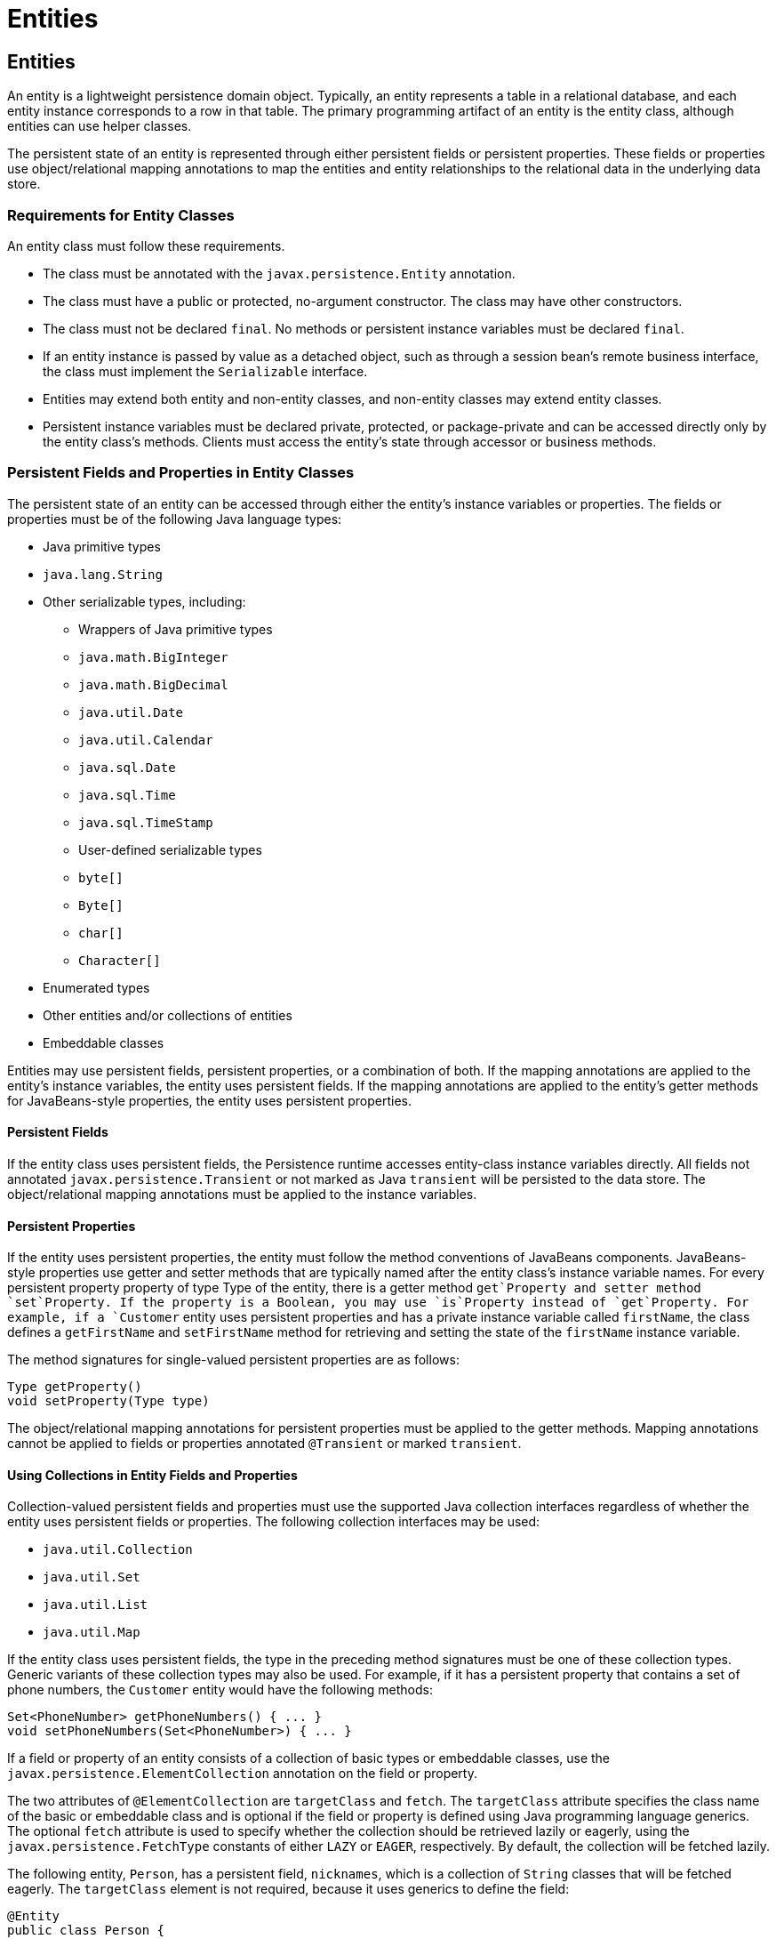 = Entities


[[BNBQA]][[entities]]

Entities
--------

An entity is a lightweight persistence domain object. Typically, an
entity represents a table in a relational database, and each entity
instance corresponds to a row in that table. The primary programming
artifact of an entity is the entity class, although entities can use
helper classes.

The persistent state of an entity is represented through either
persistent fields or persistent properties. These fields or properties
use object/relational mapping annotations to map the entities and entity
relationships to the relational data in the underlying data store.

[[BNBQB]][[requirements-for-entity-classes]]

Requirements for Entity Classes
~~~~~~~~~~~~~~~~~~~~~~~~~~~~~~~

An entity class must follow these requirements.

* The class must be annotated with the `javax.persistence.Entity`
annotation.
* The class must have a public or protected, no-argument constructor.
The class may have other constructors.
* The class must not be declared `final`. No methods or persistent
instance variables must be declared `final`.
* If an entity instance is passed by value as a detached object, such as
through a session bean's remote business interface, the class must
implement the `Serializable` interface.
* Entities may extend both entity and non-entity classes, and non-entity
classes may extend entity classes.
* Persistent instance variables must be declared private, protected, or
package-private and can be accessed directly only by the entity class's
methods. Clients must access the entity's state through accessor or
business methods.

[[BNBQC]][[persistent-fields-and-properties-in-entity-classes]]

Persistent Fields and Properties in Entity Classes
~~~~~~~~~~~~~~~~~~~~~~~~~~~~~~~~~~~~~~~~~~~~~~~~~~

The persistent state of an entity can be accessed through either the
entity's instance variables or properties. The fields or properties must
be of the following Java language types:

* Java primitive types
* `java.lang.String`
* Other serializable types, including:

** Wrappers of Java primitive types

** `java.math.BigInteger`

** `java.math.BigDecimal`

** `java.util.Date`

** `java.util.Calendar`

** `java.sql.Date`

** `java.sql.Time`

** `java.sql.TimeStamp`

** User-defined serializable types

** `byte[]`

** `Byte[]`

** `char[]`

** `Character[]`
* Enumerated types
* Other entities and/or collections of entities
* Embeddable classes

Entities may use persistent fields, persistent properties, or a
combination of both. If the mapping annotations are applied to the
entity's instance variables, the entity uses persistent fields. If the
mapping annotations are applied to the entity's getter methods for
JavaBeans-style properties, the entity uses persistent properties.

[[BNBQD]][[persistent-fields]]

Persistent Fields
^^^^^^^^^^^^^^^^^

If the entity class uses persistent fields, the Persistence runtime
accesses entity-class instance variables directly. All fields not
annotated `javax.persistence.Transient` or not marked as Java
`transient` will be persisted to the data store. The object/relational
mapping annotations must be applied to the instance variables.

[[BNBQE]][[persistent-properties]]

Persistent Properties
^^^^^^^^^^^^^^^^^^^^^

If the entity uses persistent properties, the entity must follow the
method conventions of JavaBeans components. JavaBeans-style properties
use getter and setter methods that are typically named after the entity
class's instance variable names. For every persistent property property
of type Type of the entity, there is a getter method `get`Property and
setter method `set`Property. If the property is a Boolean, you may use
`is`Property instead of `get`Property. For example, if a `Customer`
entity uses persistent properties and has a private instance variable
called `firstName`, the class defines a `getFirstName` and
`setFirstName` method for retrieving and setting the state of the
`firstName` instance variable.

The method signatures for single-valued persistent properties are as
follows:

[source,oac_no_warn]
----
Type getProperty()
void setProperty(Type type)
----

The object/relational mapping annotations for persistent properties must
be applied to the getter methods. Mapping annotations cannot be applied
to fields or properties annotated `@Transient` or marked `transient`.

[[GIQVN]][[using-collections-in-entity-fields-and-properties]]

Using Collections in Entity Fields and Properties
^^^^^^^^^^^^^^^^^^^^^^^^^^^^^^^^^^^^^^^^^^^^^^^^^

Collection-valued persistent fields and properties must use the
supported Java collection interfaces regardless of whether the entity
uses persistent fields or properties. The following collection
interfaces may be used:

* `java.util.Collection`
* `java.util.Set`
* `java.util.List`
* `java.util.Map`

If the entity class uses persistent fields, the type in the preceding
method signatures must be one of these collection types. Generic
variants of these collection types may also be used. For example, if it
has a persistent property that contains a set of phone numbers, the
`Customer` entity would have the following methods:

[source,oac_no_warn]
----
Set<PhoneNumber> getPhoneNumbers() { ... }
void setPhoneNumbers(Set<PhoneNumber>) { ... }
----

If a field or property of an entity consists of a collection of basic
types or embeddable classes, use the
`javax.persistence.ElementCollection` annotation on the field or
property.

The two attributes of `@ElementCollection` are `targetClass` and
`fetch`. The `targetClass` attribute specifies the class name of the
basic or embeddable class and is optional if the field or property is
defined using Java programming language generics. The optional `fetch`
attribute is used to specify whether the collection should be retrieved
lazily or eagerly, using the `javax.persistence.FetchType` constants of
either `LAZY` or `EAGER`, respectively. By default, the collection will
be fetched lazily.

The following entity, `Person`, has a persistent field, `nicknames`,
which is a collection of `String` classes that will be fetched eagerly.
The `targetClass` element is not required, because it uses generics to
define the field:

[source,oac_no_warn]
----
@Entity
public class Person {
    ...
    @ElementCollection(fetch=EAGER)
    protected Set<String> nickname = new HashSet();
    ...
}
----

Collections of entity elements and relationships may be represented by
`java.util.Map` collections. A `Map` consists of a key and a value.

When using `Map` elements or relationships, the following rules apply.

* The `Map` key or value may be a basic Java programming language type,
an embeddable class, or an entity.
* When the `Map` value is an embeddable class or basic type, use the
`@ElementCollection` annotation.
* When the `Map` value is an entity, use the `@OneToMany` or
`@ManyToMany` annotation.
* Use the `Map` type on only one side of a bidirectional relationship.

If the key type of a `Map` is a Java programming language basic type,
use the annotation `javax.persistence.MapKeyColumn` to set the column
mapping for the key. By default, the `name` attribute of `@MapKeyColumn`
is of the form RELATIONSHIP-FIELD/PROPERTY-NAME`_KEY`. For example, if
the referencing relationship field name is `image`, the default `name`
attribute is `IMAGE_KEY`.

If the key type of a `Map` is an entity, use the
`javax.persistence.MapKeyJoinColumn` annotation. If the multiple columns
are needed to set the mapping, use the annotation
`javax.persistence.MapKeyJoinColumns` to include multiple
`@MapKeyJoinColumn` annotations. If no `@MapKeyJoinColumn` is present,
the mapping column name is by default set to
RELATIONSHIP-FIELD/PROPERTY-NAME`_KEY`. For example, if the relationship
field name is `employee`, the default `name` attribute is
`EMPLOYEE_KEY`.

If Java programming language generic types are not used in the
relationship field or property, the key class must be explicitly set
using the `javax.persistence.MapKeyClass` annotation.

If the `Map` key is the primary key or a persistent field or property of
the entity that is the `Map` value, use the `javax.persistence.MapKey`
annotation. The `@MapKeyClass` and `@MapKey` annotations cannot be used
on the same field or property.

If the `Map` value is a Java programming language basic type or an
embeddable class, it will be mapped as a collection table in the
underlying database. If generic types are not used, the
`@ElementCollection` annotation's `targetClass` attribute must be set to
the type of the `Map` value.

If the `Map` value is an entity and part of a many-to-many or
one-to-many unidirectional relationship, it will be mapped as a join
table in the underlying database. A unidirectional one-to-many
relationship that uses a `Map` may also be mapped using the
`@JoinColumn` annotation.

If the entity is part of a one-to-many/many-to-one bidirectional
relationship, it will be mapped in the table of the entity that
represents the value of the `Map`. If generic types are not used, the
`targetEntity` attribute of the `@OneToMany` and `@ManyToMany`
annotations must be set to the type of the `Map` value.

[[GKAHQ]][[validating-persistent-fields-and-properties]]

Validating Persistent Fields and Properties
^^^^^^^^^^^^^^^^^^^^^^^^^^^^^^^^^^^^^^^^^^^

Jakarta Bean Validation provides a
mechanism for validating application data. Bean Validation is integrated
into the Jakarta EE containers, allowing the same validation logic to be
used in any of the tiers of an enterprise application.

Bean Validation constraints may be applied to persistent entity classes,
embeddable classes, and mapped superclasses. By default, the Persistence
provider will automatically perform validation on entities with
persistent fields or properties annotated with Bean Validation
constraints immediately after the `PrePersist`, `PreUpdate`, and
`PreRemove` lifecycle events.

Bean Validation constraints are annotations applied to the fields or
properties of Java programming language classes. Bean Validation
provides a set of constraints as well as an API for defining custom
constraints. Custom constraints can be specific combinations of the
default constraints, or new constraints that don't use the default
constraints. Each constraint is associated with at least one validator
class that validates the value of the constrained field or property.
Custom constraint developers must also provide a validator class for the
constraint.

Bean Validation constraints are applied to the persistent fields or
properties of persistent classes. When adding Bean Validation
constraints, use the same access strategy as the persistent class. That
is, if the persistent class uses field access, apply the Bean Validation
constraint annotations on the class's fields. If the class uses property
access, apply the constraints on the getter methods.

link:bean-validation/bean-validation002.html#GKAGK[Table 22-1] lists Bean Validation's
built-in constraints, defined in the `javax.validation.constraints`
package.

All the built-in constraints listed in
link:bean-validation/bean-validation002.html#GKAGK[Table 22-1] have a corresponding
annotation, ConstraintName`.List`, for grouping multiple constraints of
the same type on the same field or property. For example, the following
persistent field has two `@Pattern` constraints:

[source,oac_no_warn]
----
@Pattern.List({
    @Pattern(regexp="..."),
    @Pattern(regexp="...")
})
----

The following entity class, `Contact`, has Bean Validation constraints
applied to its persistent fields:

[source,oac_no_warn]
----
@Entity
public class Contact implements Serializable {
    @Id
    @GeneratedValue(strategy = GenerationType.AUTO)
    private Long id;
    @NotNull
    protected String firstName;
    @NotNull
    protected String lastName;
    @Pattern(regexp = "[a-z0-9!#$%&'*+/=?^_`{|}~-]+(?:\\."
            + "[a-z0-9!#$%&'*+/=?^_`{|}~-]+)*@"
            + "(?:[a-z0-9](?:[a-z0-9-]*[a-z0-9])?\\.)+[a-z0-9]"
            + "(?:[a-z0-9-]*[a-z0-9])?",
            message = "{invalid.email}")
    protected String email;
    @Pattern(regexp = "^\\(?(\\d{3})\\)?[- ]?(\\d{3})[- ]?(\\d{4})$",
            message = "{invalid.phonenumber}")
    protected String mobilePhone;
    @Pattern(regexp = "^\\(?(\\d{3})\\)?[- ]?(\\d{3})[- ]?(\\d{4})$",
            message = "{invalid.phonenumber}")
    protected String homePhone;
    @Temporal(javax.persistence.TemporalType.DATE)
    @Past
    protected Date birthday;
    ...
}
----

The `@NotNull` annotation on the `firstName` and `lastName` fields
specifies that those fields are now required. If a new `Contact`
instance is created where `firstName` or `lastName` have not been
initialized, Bean Validation will throw a validation error. Similarly,
if a previously created instance of `Contact` has been modified so that
`firstName` or `lastName` are null, a validation error will be thrown.

The `email` field has a `@Pattern` constraint applied to it, with a
complicated regular expression that matches most valid email addresses.
If the value of `email` doesn't match this regular expression, a
validation error will be thrown.

The `homePhone` and `mobilePhone` fields have the same `@Pattern`
constraints. The regular expression matches 10 digit telephone numbers
in the United States and Canada of the form `(`xxx`)` xxx`-`xxxx.

The `birthday` field is annotated with the `@Past` constraint, which
ensures that the value of `birthday` must be in the past.

[[BNBQF]][[primary-keys-in-entities]]

Primary Keys in Entities
~~~~~~~~~~~~~~~~~~~~~~~~

Each entity has a unique object identifier. A customer entity, for
example, might be identified by a customer number. The unique
identifier, or primary key, enables clients to locate a particular
entity instance. Every entity must have a primary key. An entity may
have either a simple or a composite primary key.

Simple primary keys use the `javax.persistence.Id` annotation to denote
the primary key property or field.

Composite primary keys are used when a primary key consists of more than
one attribute, which corresponds to a set of single persistent
properties or fields. Composite primary keys must be defined in a
primary key class. Composite primary keys are denoted using the
`javax.persistence.EmbeddedId` and `javax.persistence.IdClass`
annotations.

The primary key, or the property or field of a composite primary key,
must be one of the following Java language types:

* Java primitive types
* Java primitive wrapper types
* `java.lang.String`
* `java.util.Date` (the temporal type should be `DATE`)
* `java.sql.Date`
* `java.math.BigDecimal`
* `java.math.BigInteger`

Floating-point types should never be used in primary keys. If you use a
generated primary key, only integral types will be portable.

A primary key class must meet these requirements.

* The access control modifier of the class must be `public`.
* The properties of the primary key class must be `public` or
`protected` if property-based access is used.
* The class must have a public default constructor.
* The class must implement the `hashCode()` and `equals(Object other)`
methods.
* The class must be serializable.
* A composite primary key must be represented and mapped to multiple
fields or properties of the entity class or must be represented and
mapped as an embeddable class.
* If the class is mapped to multiple fields or properties of the entity
class, the names and types of the primary key fields or properties in
the primary key class must match those of the entity class.

The following primary key class is a composite key, and the
`customerOrder` and `itemId` fields together uniquely identify an
entity:

[source,oac_no_warn]
----
public final class LineItemKey implements Serializable {
    private Integer customerOrder;
    private int itemId;

    public LineItemKey() {}

    public LineItemKey(Integer order, int itemId) {
        this.setCustomerOrder(order);
        this.setItemId(itemId);
    }

    @Override
    public int hashCode() {
        return ((this.getCustomerOrder() == null
                ? 0 : this.getCustomerOrder().hashCode())
                ^ ((int) this.getItemId()));
    }

    @Override
    public boolean equals(Object otherOb) {
        if (this == otherOb) {
            return true;
        }
        if (!(otherOb instanceof LineItemKey)) {
            return false;
        }
        LineItemKey other = (LineItemKey) otherOb;
        return ((this.getCustomerOrder() == null
                ? other.getCustomerOrder() == null : this.getCustomerOrder()
                .equals(other.getCustomerOrder()))
                && (this.getItemId() == other.getItemId()));
    }

    @Override
    public String toString() {
        return "" + getCustomerOrder() + "-" + getItemId();
    }
    /* Getters and setters */
}
----

[[BNBQH]][[multiplicity-in-entity-relationships]]

Multiplicity in Entity Relationships
~~~~~~~~~~~~~~~~~~~~~~~~~~~~~~~~~~~~

Multiplicities are of the following types.

* One-to-one: Each entity instance is related to a single instance of
another entity. For example, to model a physical warehouse in which each
storage bin contains a single widget, `StorageBin` and `Widget` would
have a one-to-one relationship. One-to-one relationships use the
`javax.persistence.OneToOne` annotation on the corresponding persistent
property or field.
* One-to-many: An entity instance can be related to multiple instances
of the other entities. A sales order, for example, can have multiple
line items. In the order application, `CustomerOrder` would have a
one-to-many relationship with `LineItem`. One-to-many relationships use
the `javax.persistence.OneToMany` annotation on the corresponding
persistent property or field.
* Many-to-one: Multiple instances of an entity can be related to a
single instance of the other entity. This multiplicity is the opposite
of a one-to-many relationship. In the example just mentioned, the
relationship to `CustomerOrder` from the perspective of `LineItem` is
many-to-one. Many-to-one relationships use the
`javax.persistence.ManyToOne` annotation on the corresponding persistent
property or field.
* Many-to-many: The entity instances can be related to multiple
instances of each other. For example, each college course has many
students, and every student may take several courses. Therefore, in an
enrollment application, `Course` and `Student` would have a many-to-many
relationship. Many-to-many relationships use the
`javax.persistence.ManyToMany` annotation on the corresponding
persistent property or field.

[[BNBQI]][[direction-in-entity-relationships]]

Direction in Entity Relationships
~~~~~~~~~~~~~~~~~~~~~~~~~~~~~~~~~

The direction of a relationship can be either bidirectional or
unidirectional. A bidirectional relationship has both an owning side and
an inverse side. A unidirectional relationship has only an owning side.
The owning side of a relationship determines how the Persistence runtime
makes updates to the relationship in the database.

[[BNBQJ]][[bidirectional-relationships]]

Bidirectional Relationships
^^^^^^^^^^^^^^^^^^^^^^^^^^^

In a bidirectional relationship, each entity has a relationship field or
property that refers to the other entity. Through the relationship field
or property, an entity class's code can access its related object. If an
entity has a related field, the entity is said to "know" about its
related object. For example, if `CustomerOrder` knows what `LineItem`
instances it has and if `LineItem` knows what `CustomerOrder` it belongs
to, they have a bidirectional relationship.

Bidirectional relationships must follow these rules.

* The inverse side of a bidirectional relationship must refer to its
owning side by using the `mappedBy` element of the `@OneToOne`,
`@OneToMany`, or `@ManyToMany` annotation. The `mappedBy` element
designates the property or field in the entity that is the owner of the
relationship.
* The many side of many-to-one bidirectional relationships must not
define the `mappedBy` element. The many side is always the owning side
of the relationship.
* For one-to-one bidirectional relationships, the owning side
corresponds to the side that contains the corresponding foreign key.
* For many-to-many bidirectional relationships, either side may be the
owning side.

[[BNBQK]][[unidirectional-relationships]]

Unidirectional Relationships
^^^^^^^^^^^^^^^^^^^^^^^^^^^^

In a unidirectional relationship, only one entity has a relationship
field or property that refers to the other. For example, `LineItem`
would have a relationship field that identifies `Product`, but `Product`
would not have a relationship field or property for `LineItem`. In other
words, `LineItem` knows about `Product`, but `Product` doesn't know
which `LineItem` instances refer to it.

[[BNBQL]][[queries-and-relationship-direction]]

Queries and Relationship Direction
^^^^^^^^^^^^^^^^^^^^^^^^^^^^^^^^^^

Jakarta Persistence query language and Criteria API queries often navigate
across relationships. The direction of a relationship determines whether
a query can navigate from one entity to another. For example, a query
can navigate from `LineItem` to `Product` but cannot navigate in the
opposite direction. For `CustomerOrder` and `LineItem`, a query could
navigate in both directions because these two entities have a
bidirectional relationship.

[[BNBQM]][[cascade-operations-and-relationships]]

Cascade Operations and Relationships
^^^^^^^^^^^^^^^^^^^^^^^^^^^^^^^^^^^^

Entities that use relationships often have dependencies on the existence
of the other entity in the relationship. For example, a line item is
part of an order; if the order is deleted, the line item also should be
deleted. This is called a cascade delete relationship.

The `javax.persistence.CascadeType` enumerated type defines the cascade
operations that are applied in the `cascade` element of the relationship
annotations. link:#GJJNJ[Table 40-1] lists the cascade operations for
entities.

[[sthref159]][[GJJNJ]]

*Table 40-1 Cascade Operations for Entities*

[width="75%",cols="15%,60%"]
|=======================================================================
|*Cascade Operation* |*Description*
|`ALL` |All cascade operations will be applied to the parent entity's
related entity. `All` is equivalent to specifying
`cascade={DETACH, MERGE, PERSIST, REFRESH, REMOVE}`

|`DETACH` |If the parent entity is detached from the persistence
context, the related entity will also be detached.

|`MERGE` |If the parent entity is merged into the persistence context,
the related entity will also be merged.

|`PERSIST` |If the parent entity is persisted into the persistence
context, the related entity will also be persisted.

|`REFRESH` |If the parent entity is refreshed in the current persistence
context, the related entity will also be refreshed.

|`REMOVE` |If the parent entity is removed from the current persistence
context, the related entity will also be removed.
|=======================================================================


Cascade delete relationships are specified using the `cascade=REMOVE`
element specification for `@OneToOne` and `@OneToMany` relationships.
For example:

[source,oac_no_warn]
----
@OneToMany(cascade=REMOVE, mappedBy="customer")
public Set<CustomerOrder> getOrders() { return orders; }
----

[[GIQXY]][[orphan-removal-in-relationships]]

Orphan Removal in Relationships
^^^^^^^^^^^^^^^^^^^^^^^^^^^^^^^

When a target entity in a one-to-one or one-to-many relationship is
removed from the relationship, it is often desirable to cascade the
remove operation to the target entity. Such target entities are
considered "orphans," and the `orphanRemoval` attribute can be used to
specify that orphaned entities should be removed. For example, if an
order has many line items and one of them is removed from the order, the
removed line item is considered an orphan. If `orphanRemoval` is set to
`true`, the line item entity will be deleted when the line item is
removed from the order.

The `orphanRemoval` attribute in `@OneToMany` and `@oneToOne` takes a
Boolean value and is by default false.

The following example will cascade the remove operation to the orphaned
`order` entity when the `customer` entity is deleted:

[source,oac_no_warn]
----
@OneToMany(mappedBy="customer", orphanRemoval="true")
public List<CustomerOrder> getOrders() { ... }
----

[[GJIWZ]][[embeddable-classes-in-entities]]

Embeddable Classes in Entities
~~~~~~~~~~~~~~~~~~~~~~~~~~~~~~

Embeddable classes are used to represent the state of an entity but
don't have a persistent identity of their own, unlike entity classes.
Instances of an embeddable class share the identity of the entity that
owns it. Embeddable classes exist only as the state of another entity.
An entity may have single-valued or collection-valued embeddable class
attributes.

Embeddable classes have the same rules as entity classes but are
annotated with the `javax.persistence.Embeddable` annotation instead of
`@Entity`.

The following embeddable class, `ZipCode`, has the fields `zip` and
`plusFour`:

[source,oac_no_warn]
----
@Embeddable
public class ZipCode {
    String zip;
    String plusFour;
    ...
}
----

This embeddable class is used by the `Address` entity:

[source,oac_no_warn]
----
@Entity
public class Address {
    @Id
    protected long id
    String street1;
    String street2;
    String city;
    String province;
    @Embedded
    ZipCode zipCode;
    String country;
    ...
}
----

Entities that own embeddable classes as part of their persistent state
may annotate the field or property with the `javax.persistence.Embedded`
annotation but are not required to do so.

Embeddable classes may themselves use other embeddable classes to
represent their state. They may also contain collections of basic Java
programming language types or other embeddable classes. Embeddable
classes may also contain relationships to other entities or collections
of entities. If the embeddable class has such a relationship, the
relationship is from the target entity or collection of entities to the
entity that owns the embeddable class.
